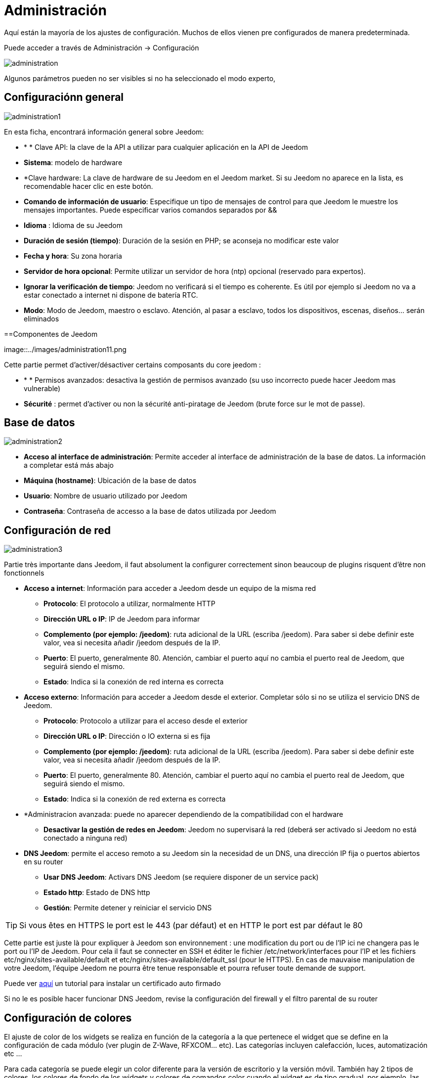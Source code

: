 = Administración

Aquí están la mayoría de los ajustes de configuración. Muchos de ellos vienen pre configurados de manera predeterminada.

Puede acceder a través de Administración -> Configuración 

image::../images/administration.png[]

[IMPORTANTE]
Algunos parámetros pueden no ser visibles si no ha seleccionado el modo experto, 

== Configuraciónn general

image::../images/administration1.png[]

En esta ficha, encontrará información general sobre Jeedom: 

* * * Clave API: la clave de la API a utilizar para cualquier aplicación en la API de Jeedom
* *Sistema*: modelo de hardware
* *Clave hardware: La clave de hardware de su Jeedom en el Jeedom market. Si su Jeedom no aparece en la lista, es recomendable hacer clic en este botón.
* *Comando de información de usuario*: Especifique un tipo de mensajes de control para que Jeedom le muestre los mensajes importantes. Puede especificar varios comandos separados por &&
* *Idioma* : Idioma de su Jeedom
* *Duración de sesión (tiempo)*: Duración de la sesión en PHP; se aconseja no modificar este valor
* *Fecha y hora*: Su zona horaria
* *Servidor de hora opcional*: Permite utilizar un servidor de hora (ntp) opcional (reservado para expertos).
* *Ignorar la verificación de tiempo*: Jeedom no verificará si el tiempo es coherente. Es útil por ejemplo si Jeedom no va a estar conectado a internet ni dispone de batería RTC.
* *Modo*: Modo de Jeedom, maestro o esclavo. Atención, al pasar a esclavo, todos los dispositivos, escenas, diseños... serán eliminados

==Componentes de Jeedom

image::../images/administration11.png

Cette partie permet d'activer/désactiver certains composants du core jeedom : 

* * * Permisos avanzados: desactiva la gestión de permisos avanzado (su uso incorrecto puede hacer Jeedom mas vulnerable)
* *Sécurité* : permet d'activer ou non la sécurité anti-piratage de Jeedom (brute force sur le mot de passe). 

== Base de datos

image::../images/administration2.png[]

* *Acceso al interface de administración*: Permite acceder al interface de administración de la base de datos. La información a completar está más abajo
* *Máquina (hostname)*: Ubicación de la base de datos
* *Usuario*: Nombre de usuario utilizado por Jeedom
* *Contraseña*: Contraseña de accesso a la base de datos utilizada por Jeedom

== Configuración de red

image::../images/administration3.png[]

Partie très importante dans Jeedom, il faut absolument la configurer correctement sinon beaucoup de plugins risquent d'être non fonctionnels

* *Acceso a internet*: Información para acceder a Jeedom desde un equipo de la misma red
** *Protocolo*: El protocolo a utilizar, normalmente HTTP
** *Dirección URL o IP*: IP de Jeedom para informar
** *Complemento (por ejemplo: /jeedom)*: ruta adicional de la URL (escriba /jeedom). Para saber si debe definir este valor, vea si necesita añadir /jeedom después de la IP.
** *Puerto*: El puerto, generalmente 80. Atención, cambiar el puerto aquí no cambia el puerto real de Jeedom, que seguirá siendo el mismo.
** *Estado*: Indica si la conexión de red interna es correcta
* *Acceso externo*: Información para acceder a Jeedom desde el exterior. Completar sólo si no se utiliza el servicio DNS de Jeedom.
** *Protocolo*: Protocolo a utilizar para el acceso desde el exterior
** *Dirección URL o IP*: Dirección o IO externa si es fija
** *Complemento (por ejemplo: /jeedom)*: ruta adicional de la URL (escriba /jeedom). Para saber si debe definir este valor, vea si necesita añadir /jeedom después de la IP.
** *Puerto*: El puerto, generalmente 80. Atención, cambiar el puerto aquí no cambia el puerto real de Jeedom, que seguirá siendo el mismo.
** *Estado*: Indica si la conexión de red externa es correcta
* *Administracion avanzada: puede no aparecer dependiendo de la compatibilidad con el hardware
** *Desactivar la gestión de redes en Jeedom*: Jeedom no supervisará la red (deberá ser activado si Jeedom no está conectado a ninguna red)
* *DNS Jeedom*: permite el acceso remoto a su Jeedom sin la necesidad de un DNS, una dirección IP fija o puertos abiertos en su router
** *Usar DNS Jeedom*: Activars DNS Jeedom (se requiere disponer de un service pack)
** *Estado http*: Estado de DNS http
** *Gestión*: Permite detener y reiniciar el servicio DNS

[TIP]
Si vous êtes en HTTPS le port est le 443 (par défaut) et en HTTP le port est par défaut le 80

[IMPORTANTE]
Cette partie est juste là pour expliquer à Jeedom son environnement : une modification du port ou de l'IP ici ne changera pas le port ou l'IP de Jeedom. Pour cela il faut se connecter en SSH et éditer le fichier /etc/network/interfaces pour l'IP et les fichiers etc/nginx/sites-available/default et etc/nginx/sites-available/default_ssl (pour le HTTPS). En cas de mauvaise manipulation de votre Jeedom, l'équipe Jeedom ne pourra être tenue responsable et pourra refuser toute demande de support.

[NOTA]
Puede ver link:http://blog.domadoo.fr/2014/10/15/acceder-depuis-lexterieur-jeedom-en-https[aquí] un tutorial para instalar un certificado auto firmado

[IMPORTANTE]
Si no le es posible hacer funcionar DNS Jeedom, revise la configuración del firewall y el filtro parental de su router

== Configuración de colores

El ajuste de color de los widgets se realiza en función de la categoría a la que pertenece el widget que se define en la configuración de cada módulo (ver plugin de Z-Wave, RFXCOM... etc). Las categorías incluyen calefacción, luces, automatización etc ...

Para cada categoría se puede elegir un color diferente para la versión de escritorio y la versión móvil. También hay 2 tipos de colores, los colores de fondo de los widgets y colores de comandos color cuando el widget es de tipo gradual, por ejemplo, las luces, persianas, temperaturas.

image::../images/display6.png[]

Al hacer clic en el color, se abre una ventana que le permite seleccionar el color.

image::../images/display7.png[]

[TIP]
No olvide guardar los cambios después de hacer modificaciones

== Configuración de comandos

image::../images/administration4.png[]

* *Histórico*: Ver link:https://jeedom.fr/doc/documentation/core/fr_FR/doc-core-history.html#_configuration_général_de_l_historique[aquí]
* *Push*
** *URL global de push*:  le permite añadir una dirección URL para invocarla en caso de actualización de un comando. Puede utilizar la etiqueta: \#valor# para el valor del comando, \#cmd_name# para el nombre del comando, \#cmd_id# para el identificador único del comando, \#humanname# para el nombre completo del comando (por ejemplo \#[Salle de bain][Hydrometrie][Humidité]#)

== Configuration des intéractions

image::../images/administration5.png[]

Ver link:https://jeedom.fr/doc/documentation/core/es_ES/doc-core-interact.html#_configuration_2[aquí]

== Configuración de tareas (cron), scripts & demonios

image::../images/administration6.png[]

[IMPORTANTE]
No se recomienda cambiar esta configuración

* *Tiempo máximo autorizado de captura (en minutos, -1 para infinito)*: Tiempo para ponerse al día en cuestión de minutos para un trabajo en el caso de que su lanzamiento habría sucedido
* *Tarea (cron): Tiempo de ejecución máximo (en minutos)*: Duración máxima por defecto de una tarea
* *Script : temps d'exécution max (en minutes)* : temps maximum d'exécution d'un script par défaut
* *Tiempo de espera de Jeecron*: Tiempo de espera del cron principal (entre 1 y 59 segundos)
* *Temps de sommeil des Démons* : temps de sommeil entre 2 cycles par défaut des démons

== Configuración de logs y mensajes

image::../images/administration7.png[]

Ver link:https://jeedom.fr/doc/documentation/core/fr_FR/doc-core-log.html#_configuration[aquí]

== Configuración LDAP

image::../images/administration8.png[]

* *Activar autentificaación LDAP*: Activar la autentificación a través de Active Directory (LDAP)
* *Anfitrión*: Servidor de Active Directory
* *Dominio*: Dominio de Active Directory
* *Base DN*: Base DN de Active Directory
* *Nombre de usuario*: Nombre de usuario para que Jeedom se conecte a Active Directory
* *Contraseña*: Contraseña para que Jeedom se conecte a Active Directory
* *Filtro (opcional)*: Filtro de Active Directory (para la gestión de grupos por ejemplo)
* *Permitir REMOTE_USER*: Activar REMOTE_USER (Utilizado en SSO por ejemplo)

== Configuración de dispositivos

image::../images/administration9.png[]

* *Número de fallos antes de la desactivación del dispositivo*: Número de errores de comunicación con el dispositivo antes de su desactivación (un mensaje le avisará si esto ocurre)
* *Seuils des piles* : permet de gérer les seuils d'alertes globaux sur les piles

== Market y actualizaciones

image::../images/administration10.png[]

* *Dirección*: Dirección del market
* *Nombre de usuario*: Su nombre de usuario para el market
* *Contraseña*: Su contraseña para el market
* *Instalar automáticamente los widgets dedesaparecidos*: Autorizar a Jeedom para instalar automáticamente los widgets desaparecidos (Atención, requiere el plugin widget)
* *Mostrar módulos en versión beta (bajo su propio riesgo)*: Permite ver plugins, widgets... en versión beta
* *Realizar copia de seguridad antes de guardar*: Indicar a Jeedom que realice una copia de seguridad antes de cada actualización
* * Rama * : permite cambiar la versión de Jeedom

[NOTA]
Solo los betatesters pueden ver la rama beta de Jeedom

[ATENCIÓN]
La opción URL es peligrosa y reservada a público experto. Cualquier solicitud de soporte después de la aplicación de esta opción será sistemáticamente rechazada